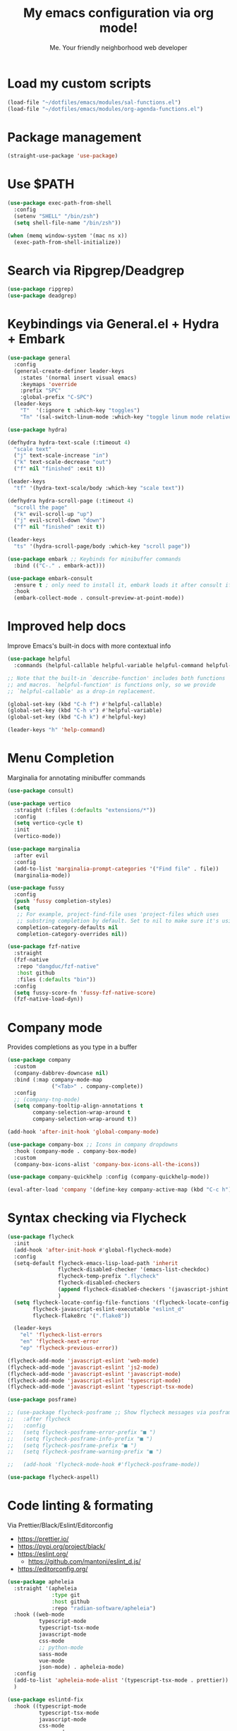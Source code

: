 #+author: Me. Your friendly neighborhood web developer
#+title: My emacs configuration via org mode!

* Load my custom scripts
#+begin_src emacs-lisp
  (load-file "~/dotfiles/emacs/modules/sal-functions.el")
  (load-file "~/dotfiles/emacs/modules/org-agenda-functions.el")
#+end_src
* Package management
#+begin_src emacs-lisp
  (straight-use-package 'use-package)
#+end_src
* Use $PATH
#+begin_src emacs-lisp
  (use-package exec-path-from-shell
    :config
    (setenv "SHELL" "/bin/zsh")
    (setq shell-file-name "/bin/zsh"))

  (when (memq window-system '(mac ns x))
    (exec-path-from-shell-initialize))
#+end_src
* Search via Ripgrep/Deadgrep
#+begin_src emacs-lisp
  (use-package ripgrep)
  (use-package deadgrep)
#+end_src
* Keybindings via General.el + Hydra + Embark
#+begin_src emacs-lisp
  (use-package general
    :config
    (general-create-definer leader-keys
      :states '(normal insert visual emacs)
      :keymaps 'override
      :prefix "SPC"
      :global-prefix "C-SPC")
    (leader-keys
      "T"  '(:ignore t :which-key "toggles")
      "Tn" '(sal-switch-linum-mode :which-key "toggle linum mode relative/absolute")))

  (use-package hydra)

  (defhydra hydra-text-scale (:timeout 4)
    "scale text"
    ("j" text-scale-increase "in")
    ("k" text-scale-decrease "out")
    ("f" nil "finished" :exit t))

  (leader-keys
    "tf" '(hydra-text-scale/body :which-key "scale text"))

  (defhydra hydra-scroll-page (:timeout 4)
    "scroll the page"
    ("k" evil-scroll-up "up")
    ("j" evil-scroll-down "down")
    ("f" nil "finished" :exit t))

  (leader-keys
    "ts" '(hydra-scroll-page/body :which-key "scroll page"))

  (use-package embark ;; Keybinds for minibuffer commands
    :bind (("C-." . embark-act)))

  (use-package embark-consult
    :ensure t ; only need to install it, embark loads it after consult if found
    :hook
    (embark-collect-mode . consult-preview-at-point-mode))
#+end_src
* Improved help docs
Improve Emacs's built-in docs with more contextual info
#+begin_src emacs-lisp
  (use-package helpful
    :commands (helpful-callable helpful-variable helpful-command helpful-key))

  ;; Note that the built-in `describe-function' includes both functions
  ;; and macros. `helpful-function' is functions only, so we provide
  ;; `helpful-callable' as a drop-in replacement.

  (global-set-key (kbd "C-h f") #'helpful-callable)
  (global-set-key (kbd "C-h v") #'helpful-variable)
  (global-set-key (kbd "C-h k") #'helpful-key)

  (leader-keys "h" 'help-command)
#+end_src
* Menu Completion
Marginalia for annotating minibuffer commands
#+begin_src emacs-lisp
  (use-package consult)

  (use-package vertico
    :straight (:files (:defaults "extensions/*"))
    :config
    (setq vertico-cycle t)
    :init
    (vertico-mode))

  (use-package marginalia
    :after evil
    :config
    (add-to-list 'marginalia-prompt-categories '("Find file" . file))
    (marginalia-mode))

  (use-package fussy
    :config
    (push 'fussy completion-styles)
    (setq
     ;; For example, project-find-file uses 'project-files which uses
     ;; substring completion by default. Set to nil to make sure it's using flx.
     completion-category-defaults nil
     completion-category-overrides nil))

  (use-package fzf-native
    :straight
    (fzf-native
     :repo "dangduc/fzf-native"
     :host github
     :files (:defaults "bin"))
    :config
    (setq fussy-score-fn 'fussy-fzf-native-score)
    (fzf-native-load-dyn))
#+end_src
* Company mode
Provides completions as you type in a buffer
#+begin_src emacs-lisp
  (use-package company
    :custom
    (company-dabbrev-downcase nil)
    :bind (:map company-mode-map
                ("<Tab>" . company-complete))
    :config
    ;; (company-tng-mode)
    (setq company-tooltip-align-annotations t
          company-selection-wrap-around t
          company-selection-wrap-around t))

  (add-hook 'after-init-hook 'global-company-mode)

  (use-package company-box ;; Icons in company dropdowns
    :hook (company-mode . company-box-mode)
    :custom
    (company-box-icons-alist 'company-box-icons-all-the-icons))

  (use-package company-quickhelp :config (company-quickhelp-mode))

  (eval-after-load 'company '(define-key company-active-map (kbd "C-c h") #'company-quickhelp-manual-begin))
#+end_src
* Syntax checking via Flycheck
#+begin_src emacs-lisp
  (use-package flycheck
    :init
    (add-hook 'after-init-hook #'global-flycheck-mode)
    :config
    (setq-default flycheck-emacs-lisp-load-path 'inherit
                  flycheck-disabled-checker '(emacs-list-checkdoc)
                  flycheck-temp-prefix ".flycheck"
                  flycheck-disabled-checkers
                  (append flycheck-disabled-checkers '(javascript-jshint json-jsonlist))
                  )
    (setq flycheck-locate-config-file-functions '(flycheck-locate-config-file-ancestor-directories flycheck-locate-config-file-by-path)
          flycheck-javascript-eslint-executable "eslint_d"
          flycheck-flake8rc '(".flake8"))

    (leader-keys
      "el" 'flycheck-list-errors
      "en" 'flycheck-next-error
      "ep" 'flycheck-previous-error))

  (flycheck-add-mode 'javascript-eslint 'web-mode)
  (flycheck-add-mode 'javascript-eslint 'js2-mode)
  (flycheck-add-mode 'javascript-eslint 'javascript-mode)
  (flycheck-add-mode 'javascript-eslint 'typescript-mode)
  (flycheck-add-mode 'javascript-eslint 'typescript-tsx-mode)

  (use-package posframe)

  ;; (use-package flycheck-posframe ;; Show flycheck messages via posframe
  ;;   :after flycheck
  ;;   :config
  ;;   (setq flycheck-posframe-error-prefix "■ ")
  ;;   (setq flycheck-posframe-info-prefix "■ ")
  ;;   (setq flycheck-posframe-prefix "■ ")
  ;;   (setq flycheck-posframe-warning-prefix "■ ")

  ;;   (add-hook 'flycheck-mode-hook #'flycheck-posframe-mode))

  (use-package flycheck-aspell)
#+end_src
* Code linting & formating
Via Prettier/Black/Eslint/Editorconfig
- https://prettier.io/
- https://pypi.org/project/black/
- https://eslint.org/
  - https://github.com/mantoni/eslint_d.js/
- https://editorconfig.org/

#+begin_src emacs-lisp
  (use-package apheleia
    :straight '(apheleia
                :type git
                :host github
                :repo "radian-software/apheleia")
    :hook ((web-mode
            typescript-mode
            typescript-tsx-mode
            javascript-mode
            css-mode
            ;; python-mode
            sass-mode
            vue-mode
            json-mode) . apheleia-mode)
    :config
    (add-to-list 'apheleia-mode-alist '(typescript-tsx-mode . prettier))
    )

  (use-package eslintd-fix
    :hook ((typescript-mode
            typescript-tsx-mode
            javascript-mode
            css-mode
            sass-mode
            json-mode) . eslintd-fix-mode))

  (use-package editorconfig :config (editorconfig-mode 1))
#+end_src
* EVIL mode
Evil mode provides vim keybindings
** Evil Collection
A set of recommeded keybindings for evil-mode
#+begin_src emacs-lisp
  (setq evil-want-keybinding nil)

  (use-package evil-collection
    :after evil
    :custom
    (evil-collection-magit-state 'emacs)
    (evil-collection-want-unimpaired-p nil)
    :config
    (evil-collection-init))
#+end_src

** The basics
#+begin_src emacs-lisp
  ;; Group START --- My evil config uses these packages
  (use-package undo-fu)
  (use-package origami :config (global-origami-mode))
  (use-package drag-stuff :config (drag-stuff-mode t)) ;; Used for shortcut to move lines up/down
  ;; Group END

  (use-package evil
    :init
    (setq evil-want-keybinding nil)
    (setq-default evil-symbol-word-search t)
    :custom
    (evil-want-C-u-scroll t)
    (evil-want-C-i-jump t)
    (evil-want-Y-yank-to-eol t)
    (evil-undo-system 'undo-fu)
    (evil-split-window-below t)
    (evil-vsplit-window-right t)
    :config
    (dolist (p '((minibuffer-inactive-mode . emacs)
	       (ibuffer-mode . emacs)
	       (dashboard-mode . normal)
	       (messages-buffer-mode . normal)))
    (evil-set-initial-state (car p) (cdr p)))
    (evil-mode 1)
    )

  (general-evil-setup t) ;; integrate w/ general.el

  (general-define-key
    :states '(normal)
    "u"    'undo-fu-only-undo
    "U"    'undo-fu-only-redo
    "\C-r" 'undo-fu-only-redo
    "gm"   'evil-search-word-forward
    "gl"   'evil-end-of-line
    "gh"   'evil-beginning-of-line)

  (define-key evil-normal-state-map (kbd "[ SPC") 'insert-line-above)
  (define-key evil-normal-state-map (kbd "] SPC") 'insert-line-below)

  (general-define-key
    :states '(visual)
    "J" 'drag-stuff-down
    "K" 'drag-stuff-up)

  ;; Use <escape> like you use <C-g> across emacs
  (define-key key-translation-map (kbd "ESC") (kbd "C-g"))

  (use-package evil-surround :config (global-evil-surround-mode 1))

  (use-package evil-goggles
    :custom
    (evil-goggles-yank-face ((t (:inherit evil-goggles-default-face :background "DarkOrange1"))))
    :config
    (evil-goggles-mode)
    (setq evil-goggles-duration 0.500
	  evil-goggles-blocking-duration 0.001
	  evil-goggles-async-duration 0.900
	  evil-goggles-enable-paste nil
	  evil-goggles-enable-delete nil
	  evil-goggles-enable-change nil
	  evil-goggles-enable-indent nil
	  evil-goggles-enable-join nil
	  evil-goggles-enable-fill-and-move nil
	  evil-goggles-enable-paste nil
	  evil-goggles-enable-shift nil
	  evil-goggles-enable-surround nil
	  evil-goggles-enable-commentary nil
	  evil-goggles-enable-nerd-commenter nil
	  evil-goggles-enable-replace-with-register nil
	  evil-goggles-enable-set-marker nil
	  evil-goggles-enable-undo nil
	  evil-goggles-enable-redo nil
	  evil-goggles-enable-record-macro nil))

  (use-package evil-nerd-commenter)
#+end_src
** Evil leader
=<leader>= key for evil-mode
#+begin_src emacs-lisp

  (use-package evil-leader :config (global-evil-leader-mode)

  (evil-leader/set-leader "SPC"))

  (leader-keys
    "u"  'universal-argument       ;; <C-u> is the default, I use that for scrolling up
    "x"  'execute-extended-command ;; <M-x> is the defualt, which is awkward to type
    "qq" 'save-buffers-kill-terminal
    "cc" 'comment-line)

#+end_src
* Org mode
#+begin_quote
Your life in plain text
#+end_quote

https://orgmode.org/

#+begin_src emacs-lisp
  (add-hook 'org-agenda-mode-hook 'sal-agenda-setup)

  (use-package org
    :defer 2
    :hook ((org-mode . visual-line-mode)
           (org-mode . org-indent-mode)
           (org-mode . (lambda () (setq-local evil-auto-indent nil))))
    :bind (:map org-mode-map
                ("C-c e" . org-edit-special)
                ("C-l" . consult-org-heading)
                :map org-src-mode-map
                ("C-c s" . org-edit-src-exit))
    :custom
    (org-directory "~/org")
    (org-hide-emphasis-markers t)
    (org-agenda-files (list "~/org" "~/org/gtd" "~/org/notes/notes.org"))
    :config
    (add-to-list 'org-modules 'org-habit)
    (setq org-return-follows-link t
          org-archive-location "~/org/archive.org_archive::"
          org-ellipsis " ▾"
          org-agenda-skip-scheduled-if-done t
          org-agenda-timegrid-use-ampm 1
          org-deadline-warning-days 2
          org-agenda-skip-deadline-if-done t
          org-agenda-hide-tags-regexp (rx (or "PROJECT" "UPCOMING" "SOMEDAY" "inbox"))
          org-agenda-span 'day
          org-agenda-prefix-format
          '((agenda . " %i %-12:c%?-12t% s")
            (todo   . " %i %-12:c")
            (tags   . " %i %-12:c")
            (search . " %i %-12:c")))
    (setq org-agenda-custom-commands
          '(("g" "GTD view"
             ((agenda)
              (todo "NEXT" ((org-agenda-overriding-header "Next actions:")
                            (org-agenda-skip-function
                                          '(or (org-agenda-skip-if nil '(scheduled deadline))))))
              (todo "WAITING" ((org-agenda-overriding-header "Waiting on:")))
              (tags "inbox"
                    ((org-agenda-prefix-format "  %?-12t% s")
                     (org-agenda-overriding-header "* * Inbox * *")
                     (org-agenda-skip-function
                      '(or (org-agenda-skip-entry-if 'todo '("DONE" "CANCELLED"))))))
              (tags "PROJECT-SOMEDAY" ((org-agenda-overriding-header "Projects:")
                                       (org-agenda-prefix-format "  %?-12t% s")
                                       (org-agenda-skip-function
                                        '(or (org-agenda-skip-entry-if 'todo '("NEXT" "WAITING" "DONE" "CANCELLED"))
                                             (org-agenda-skip-if nil '(scheduled deadline))))))
              (todo "DONE|CANCELLED" ((org-agenda-overriding-header "Completed items:")))
              ))
            ("d" "GTD Declutter"
             ((tags "inbox"
                    ((org-agenda-prefix-format "  %?-12t% s")
                     (org-agenda-overriding-header "* * Inbox * *")))
              (tags "PROJECT-SOMEDAY" ((org-agenda-overriding-header "Projects:")
                                       (org-agenda-prefix-format "  %?-12t% s")))
              (tags "SOMEDAY" ((org-agenda-prefix-format "  %?-12t% s")
                               (org-agenda-overriding-header "Someday/maybe:")))))
            ("r" "GTD Someday Review"
             ((tags "SOMEDAY" ((org-agenda-overriding-header "Someday/maybe:")
                               (org-agenda-prefix-format "  %?-12t% s")))
              ))
            ))
    (setq org-capture-templates
          '(("t" "Todo"
             entry (file "~/org/gtd/inbox.org")
             "* %?")

            ("m" "Meeting"
             entry (file+olp+datetree "~/org/calendar.org" "Meetings")
             "* %^{Description} :MEETING:\n%^{When}t")

            ("c" "Calendar entry"
             entry (file "~/org/calendar.org")
             "* %^{Description} %^g\n%^{When}t")

            ("s" "EOD checkin"
             entry (file+olp+datetree "~/org/calendar.org" "EOD Status")
             "* checkin\n%t\n%?")

            ("j" "Journal"
             entry (file+datetree "~/org/notes/journal.org")
             "* ")

            ("n" "Notes"
             entry (file+datetree "~/org/notes/notes.org")
             "* Notes\n%t\n")

            ("r" "Resource" entry (file "~/org/resources.org") "* %?")
            ))
    (setq org-log-done t)
    (setq org-todo-keywords '((sequence "TODO(t)" "NEXT(n)" "WAITING(w)" "|" "DONE(d)" "CANCELLED(c)")))
    (setq org-default-notes-file (concat org-directory "/notes/notes.org"))
    (setq org-refile-targets '(("~/org/gtd/projects.org" :maxlevel . 3)
                               ("~/org/gtd/tickler.org" :maxlevel . 2)
                               ("~/org/gtd/reference.org" :maxlevel . 2)
                               ("~/org/readlater.org" :maxlevel . 1)
                               ("~/org/resources.org" :maxlevel . 1)
                               (org-agenda-files :maxlevel . 5)
                               )
          ;; org-refile-targets '((org-agenda-files :maxlevel . 3))
          org-refile-use-outline-path 'file
          org-outline-path-complete-in-steps nil
          org-refile-allow-creating-parent-nodes 'confirm)
    )

  (use-package deft
    :after (org)
    :custom
    (deft-recursive t)
    (deft-use-filter-string-for-filename t)
    (deft-default-extension "org")
    (deft-directory "~/org-roam/"))

  (use-package org-roam
    :after (org)
    :custom
    (org-roam-directory "~/org-roam")
    (org-roam-completion-everywhere t)
    :config
    (org-roam-db-autosync-mode)
    (leader-keys
      "or" 'org-roam-buffer-toggle
      "of" 'org-roam-node-find
      "oi" 'org-roam-node-insert
      "oc" 'org-roam-dailies-capture-today
      "ot" 'org-roam-dailies-goto-today
      "od" 'org-roam-dailies-goto-date)
    (general-define-key
     :prefix "C-c"
     "a" 'air-pop-to-org-agenda
     "t" 'air-org-agenda-capture
     "c" 'org-capture))
#+end_src
* Terraform
#+begin_src emacs-lisp
  (use-package terraform-mode)
#+end_src
* Project/file management
#+begin_src emacs-lisp
  (leader-keys
    "sp" 'deadgrep
    "fe" 'neotree-projectile-action
    "fj" 'dired-jump
    "fr" 'rename-file
    "f5" 'load-file
    "fs" 'evil-write-all
    "fy" 'show-file-name
    "f.s" 'save-buffer)
#+end_src
** Projectile
#+begin_src emacs-lisp
  (use-package projectile
    :diminish projectile-mode
    :bind ("M-," . projectile-find-file)
    :config
    (define-key projectile-mode-map (kbd "C-x p") 'projectile-command-map)
    (projectile-mode))

  (leader-keys
    "," 'projectile-find-file
    "po" 'projectile-switch-project
    "pv" 'dired-jump)
#+end_src
** Dired
Directory Editor--a file manager
#+begin_src emacs-lisp
  (setq delete-by-moving-to-trash t
        dired-use-ls-dired t
        trash-directory "~/.Trash/")

  (let ((gls "/usr/local/bin/gls"))
        (if (file-exists-p gls) (setq insert-directory-program gls)))

  (use-package dired
    :ensure nil
    :commands (dired dired-jump)
    :bind (
           ("C-x C-j" . dired-jump)
           (:map dired-mode-map
                 ("M-s" . persp-switch)))
    :custom ((dired-listing-switches "-agG"))
    :config
    (setq dired-dwim-target t)
    (evil-collection-define-key 'normal 'dired-mode-map
      "c" 'find-file
      "h" 'dired-up-directory
      "l" 'dired-find-file))

  (use-package all-the-icons
    :custom ((all-the-icons-dired-monochrome nil)))
  (use-package all-the-icons-dired
    :hook ((dired-mode . all-the-icons-dired-mode)))

  (defun mydired-sort ()
    "Sort dired listings with directories first."
    (save-excursion
      (let (buffer-read-only)
        (forward-line 2) ;; beyond dir. header
        (sort-regexp-fields t "^.*$" "[ ]*." (point) (point-max)))
      (set-buffer-modified-p nil)))

  (defadvice dired-readin
      (after dired-after-updating-hook first () activate)
    "Sort dired listings with directories first before adding marks."
    (mydired-sort))
#+end_src
** Magit
#+begin_src emacs-lisp
  (setq auto-revert-check-vc-info t) ;; modeline integration

  (use-package magit
    :commands magit-status
    :custom
    (magit-display-buffer-function #'magit-display-buffer-same-window-except-diff-v1)
    :config
    (general-define-key
      :keymaps 'magit-status-mode-map
      "C-j" 'magit-section-forward
      "C-k" 'magit-section-backward
      "M-j" 'magit-section-forward-sibling
      "M-k" 'magit-section-backward-sibling)
    (setq magit-diff-refine-hunk (quote nil))
    (setq magit-refresh-status-buffer nil)
    (setq auto-revert-buffer-list-filter
          'magit-auto-revert-repository-buffer-p)
    (setq magit-auto-revert-tracked-only t)
    ;; When 'C-c C-c' is pressed in the magit commit message buffer,
    ;;   delete the magit-diff buffer related to the current repo.
    (add-hook 'git-commit-setup-hook
              (lambda ()
                (add-hook 'with-editor-post-finish-hook
                          #'kill-magit-diff-buffer-in-current-repo
                          nil t))))  ; the t is important

  (leader-keys "gs" 'magit-status)
#+end_src
** Neotree / Treemacs
#+begin_src emacs-lisp
  (use-package treemacs
    :defer 1
    :bind (("C-c f j" . treemacs-find-file))
    :config
    (setq treemacs-display-current-project-exclusively t
          treemacs-project-follow-mode t
          treemacs-width-is-initially-locked nil
          treemacs-width 40
          treemacs-git-mode nil))

  (use-package treemacs-evil
    :after treemacs)

  ;; (use-package treemacs-icons-dired
  ;;   :hook ((dired-mode . treemacs-icons-dired-mode)))

  (use-package neotree
    :config
    (setq neo-theme (if (display-graphic-p) 'icons 'arrow)
          neo-hide-cursor t
          neo-window-width 30)
    :general
    (:states 'normal
             :keymaps 'neotree-mode-map
             "md" 'neotree-delete-node
             "ma" 'neotree-create-node
             "mm" 'neotree-rename-node
             "R" 'neotree-refresh
             "RET" 'neotree-enter
             "s" 'avy-goto-word-1
             "H" 'neotree-hidden-file-toggle
             "?" 'describe-mode
             "h" 'neotree-select-up-node
             "l" 'neotree-enter
             "q" 'neotree-hide))
#+end_src
* Buffer management
#+begin_src emacs-lisp
  (global-set-key (kbd "C-;") 'ibuffer)
  (global-set-key (kbd "C-/") 'ibuffer)

  (global-set-key (kbd "M-/") 'switch-to-buffer)

  (leader-keys
    ";" 'switch-to-buffer
    "/" 'switch-to-buffer
    "TAB" 'evil-switch-to-windows-last-buffer
    "br" 'rename-buffer
    "bd" 'kill-this-buffer)

  (use-package avy :custom (avy-all-windows nil))

  (leader-keys "sf" 'consult-line)

  (general-define-key
    :states '(normal visual)
    "s" 'avy-goto-char-2)
#+end_src
** Ibuffer
#+begin_src emacs-lisp
  (use-package ibuffer-projectile)
  (add-hook 'ibuffer-hook
      (lambda ()
        (ibuffer-projectile-set-filter-groups)))

  (add-hook 'ibuffer-hook #'ibuffer-jump-to-last-buffer)
#+end_src
** Perspective.el
Enables the organization of buffers into "workspaces". Useful when working on multiple projects

#+begin_src emacs-lisp
  (use-package perspective
    :commands persp-state-load
    :custom
    (persp-state-default-file "~/Documents/perspective-saves")
    :config
    (setq persp-suppress-no-prefix-key-warning t)
    :bind (("M-s" . persp-switch))
    :init
    (persp-mode))

  (leader-keys
    "s;" 'persp-switch
    "s/" 'persp-switch
    "ss" 'persp-set-buffer
    "sr" 'persp-rename)
#+end_src
** Harpoon
#+begin_src emacs-lisp
  (use-package harpoon
    :straight '(harpoon
                :type git
                :host github
                :repo "otavioschwanck/harpoon.el")
    :config
    ;; On vanilla (You can use another prefix instead C-c h)

    ;; You can use this hydra menu that have all the commands
    (global-set-key (kbd "C-c h") 'harpoon-quick-menu-hydra)

    (leader-keys
      "m" '(:ignore t :which-key "marks")
      "mf" 'harpoon-add-file
      "m/" 'harpoon-toggle-quick-menu
      "mc" 'harpoon-clear
      "m RET" 'harpoon-toggle-file
      "ma" 'harpoon-go-to-1
      "mda" 'harpoon-delete-1
      "mr" 'harpoon-go-to-2
      "mdr" 'harpoon-delete-2
      "ms" 'harpoon-go-to-3
      "mds" 'harpoon-delete-3
      "mt" 'harpoon-go-to-4
      "mdt" 'harpoon-delete-4
      )
    )
#+end_src
* Window management
#+begin_src emacs-lisp
  (winner-mode +1)

  (defhydra hydra-winner (:timeout 4)
    "scale text"
    ("k" winner-redo "winner-redo")
    ("j" winner-undo "winner-undo")
    ("f" nil "finished" :exit t))

  (leader-keys
    "w," '(hydra-winner/body :which-key "winner")
    "wq" 'delete-window
    "wo" 'delete-other-windows
    "w TAB" 'other-window
    "wr" 'evil-window-rotate-upwards
    "w/" 'evil-window-vsplit
    "w-" 'evil-window-split
    "wh" 'evil-window-left
    "wj" 'evil-window-down
    "wk" 'evil-window-up
    "wl" 'evil-window-right
    "w=" 'balance-windows)
#+end_src
** Popper.el
[[https://github.com/karthink/popper][This]] marks some buffers as being popups so you can quickly manage their visibility without disrupting your window layout

#+begin_src emacs-lisp
  (use-package popper
    :config
    (setq popper-group-function #'popper-group-by-perspective) ; group by perspective
    (setq popper-reference-buffers nil)
    (global-set-key (kbd "C-`") 'popper-toggle-latest)
    (global-set-key (kbd "M-`") 'popper-cycle)
    (global-set-key (kbd "C-M-`") 'popper-toggle-type)
    (popper-mode))
#+end_src
* Terminal in emacs
#+begin_src emacs-lisp
  (use-package vterm
    :commands vterm
    :config
    (setq vterm-max-scrollback 10000)
    :hook
    (vterm-mode . (lambda ()
                    (setq-local hl-line-mode nil
                                line-number-mode nil
                                column-number-mode nil))))

  (use-package multi-vterm
    :config
    (setq vterm-keymap-exceptions nil)
    (general-define-key
     :states  '(insert)
     :keymaps 'vterm-mode-map
     "C-e" 'vterm--self-insert
     "C-f" 'vterm--self-insert
     "C-a" 'vterm--self-insert
     "C-v" 'vterm--self-insert
     "C-b" 'vterm--self-insert
     "C-w" 'vterm--self-insert
     "C-u" 'vterm--self-insert
     "C-n" 'vterm--self-insert
     "C-m" 'vterm--self-insert
     "C-p" 'vterm--self-insert
     "C-j" 'vterm--self-insert
     "C-k" 'vterm--self-insert
     "C-r" 'vterm--self-insert
     "C-t" 'vterm--self-insert
     "C-g" 'vterm--self-insert
     "C-c" 'vterm--self-insert
     "C-SPC" 'vterm--self-insert
     "C-z" #'evil-normal-state)
    (general-define-key
     :states  '(normal)
     :keymaps 'vterm-mode-map
     ",c"        'multi-vterm-prev
     "i"         'evil-insert-resume
     "<return>"  'evil-insert-resume
     "<prior>"   'scroll-down-command
     "<next>"    'scroll-up-command
     "M-s"       'persp-switch
     "C-d"       #'evil-scroll-down)
    (define-key vterm-mode-map [return] #'vterm-send-return))

  ;; Terminal
  (leader-keys
    "t" '(:ignore t :which-key "terminal")
    "tt" (lambda ()
           (interactive)
           (sal-cd-project-root)
           (multi-vterm))
    "t/" (lambda ()
           (interactive)
           (split-window-right)
           (other-window 1)
           (sal-cd-project-root)
           (multi-vterm))
    "td" (lambda ()
           (interactive)
           (split-window-below)
           (other-window 1)
           (sal-cd-project-root)
           (multi-vterm)))
#+end_src
* Tree Sitter
https://tree-sitter.github.io/tree-sitter/

#+begin_src emacs-lisp
  (use-package tree-sitter
    :hook ((typescript-mode . tree-sitter-hl-mode)
           (typescript-tsx-mode . tree-sitter-hl-mode)
           (python-mode . tree-sitter-hl-mode)))

  (use-package tree-sitter-langs
    :after tree-sitter
    :config
    (tree-sitter-require 'tsx)
    (add-to-list 'tree-sitter-major-mode-language-alist '(typescript-tsx-mode . tsx))
    (add-to-list 'tree-sitter-major-mode-language-alist '(javascript-mode . tsx))
    (add-to-list 'tree-sitter-major-mode-language-alist '(python-mode . python))
    (add-to-list 'tree-sitter-major-mode-language-alist '(rustic-mode . rust)))
#+end_src
* Language Server Protocol
https://emacs-lsp.github.io/lsp-mode/

#+begin_src emacs-lisp
  (use-package lsp-mode
    :commands (lsp lsp-deferred)
    :config
    (setq lsp-idle-delay 0.25
          lsp-auto-guess-root t
          lsp-restart 'auto-restart
          lsp-enable-completion-at-point t
          lsp-enable-symbol-highlighting t
          lsp-log-io nil ;; Don't log everything = speed
          lsp-lens-enable nil
          lsp-headerline-breadcrumb-enable t
          lsp-signature-auto-activate t
          lsp-modeline-code-actions-enable nil
          lsp-eslint-enable nil
          lsp-enable-on-type-formatting nil
          lsp-enable-folding t
          lsp-enable-imenu nil
          lsp-enable-snippet t)
    :custom
    (lsp-eldoc-enable-hover nil)
    (lsp-eldoc-render-all nil)
    (lsp-enable-which-key-integration t)
    (lsp-rust-analyzer-cargo-watch-command "clippy")
    (lsp-rust-analyzer-server-display-inlay-hints t))

  (with-eval-after-load 'lsp-mode
    (add-hook 'lsp-mode-hook #'lsp-enable-which-key-integration))

  (defun sal/lsp-ui-doc-show ()
    (interactive)
    (lsp-ui-doc-show)
    (lsp-ui-doc-focus-frame))

  (defun sal/lsp-ui-doc-hide ()
    (interactive)
    (lsp-ui-doc-unfocus-frame)
    (lsp-ui-doc-hide))

  (use-package lsp-ui
    :commands lsp-ui-mode
    :bind (:map lsp-mode-map
                ("M-d" . xref-find-definitions)
                ("M-r" . xref-find-references)
                ("M-t" . lsp-find-type-definition))
    :config
    (evil-define-key 'normal 'lsp-ui-doc-mode
      [?K] #'sal/lsp-ui-doc-show)
    (evil-define-key 'normal 'lsp-ui-doc-frame-mode
      [?q] #'sal/lsp-ui-doc-hide)
    (setq lsp-ui-doc-enable t
          lsp-ui-doc-show-with-cursor nil
          lsp-ui-doc-show-with-mouse nil
          lsp-ui-doc-use-childframe t
          lsp-ui-doc-header t
          lsp-ui-doc-max-height 50
          lsp-ui-doc-max-width 100
          lsp-ui-doc-position 'at-point
          lsp-ui-doc-include-signature t
          lsp-ui-sideline-enable nil
          lsp-ui-flycheck-enable t
          lsp-ui-flycheck-live-reporting nil)
    (define-key lsp-ui-mode-map [remap xref-find-definitions] #'lsp-ui-peek-find-definitions)
    (define-key lsp-ui-mode-map [remap xref-find-references] #'lsp-ui-peek-find-references)
    :custom
    (lsp-ui-peek-enable t)
    (lsp-ui-peek-show-directory t)
    (lsp-ui-peek-list-width 60)
    (lsp-ui-peek-peek-height 25)
    (lsp-ui-peek-fontify 'on-demand))
#+end_src
* Web mode
#+begin_src emacs-lisp
  (use-package web-mode
    :defer 2
    :mode (("\\.liquid\\'" . web-mode)
           ("\\.html\\'" . web-mode)))

  (use-package sass-mode)
  (add-to-list 'auto-mode-alist '("\\.scss\\'" . sass-mode))
#+end_src
* Emmet mode
https://www.emmet.io/

#+begin_src emacs-lisp
  (use-package emmet-mode
    :hook ((typescript-tsx-mode . emmet-mode)
           (web-mode . emmet-mode)
           (css-mode . emmet-mode)
           (sass-mode . emmet-mode)))

  (define-key evil-insert-state-map (kbd "C-,") 'emmet-expand-line)
#+end_src
* REPL
1. *R*ead the user input.
2. *E*valuate your code (to work out what you mean).
3. *P*rint any results (so you can see the computer’s response).
4. *L*oop back to step 1 (to continue the conversation).

https://codewith.mu/en/tutorials/1.0/repl

#+begin_src emacs-lisp
  (use-package nodejs-repl
    :config
    (leader-keys
     "rl" 'nodejs-repl-send-line
     "rr" 'nodejs-repl-send-region
     "rb" 'nodejs-repl-send-buffer))
#+end_src
* Languages
** Python
#+begin_src emacs-lisp
  (use-package python-mode
    :hook (python-mode . lsp-deferred)
    :custom
    (python-shell-interpreter "python3"))

  (use-package lsp-jedi
    :config
    ;; (with-eval-after-load "lsp-mode"
      ;; (add-to-list 'lsp-disabled-clients 'pyls)
      ;; (add-to-list 'lsp-enabled-clients 'jedi))
    )

  (add-to-list 'flycheck-checkers 'python-mypy t)
  (flycheck-add-next-checker 'python-flake8 'python-mypy t)

  (use-package pyvenv
    :config
    (pyvenv-mode 1))
#+end_src
** Javascript/Typescript
#+begin_src emacs-lisp
  (setq js2-mode-show-parse-errors nil)
  (setq js2-mode-show-strict-warnings nil)

  (use-package typescript-mode
    :init
    (define-derived-mode typescript-tsx-mode typescript-mode "tsx")
    :config
    :mode (("\\.tsx?\\'" . typescript-tsx-mode)
           ("\\.jsx?\\'" . typescript-tsx-mode))
    :hook ((typescript-tsx-mode . (lambda ()
                                    (lsp-deferred)
                                    ;; (flycheck-add-next-checker 'javascript-eslint 'lsp)
                                    ))))
#+end_src
** JSON
#+begin_src emacs-lisp
  ;; (defconst json-mode-comments-re (rx (group "//" (zero-or-more nonl) line-end)))
  ;; (push (list json-mode-comments-re 1 font-lock-comment-face) json-font-lock-keywords-1)
#+end_src
** Vue
#+begin_src emacs-lisp
  (use-package vue-mode :straight (vue-mode :type git :host github :repo "AdamNiederer/vue-mode"))

  (use-package vue-mode
    :mode "\\.vue\\'"
    :config
    (add-hook 'vue-mode-hook #'lsp))
#+end_src
** C#
#+begin_src emacs-lisp
  (use-package csharp-mode
    :hook ((csharp-mode . lsp-deferred))
    :config
    (add-to-list 'auto-mode-alist '("\\.cs\\'" . csharp-tree-sitter-mode)))

  (setq lsp-csharp-server-path "~/.emacs.d/.cache/lsp/omnisharp-roslyn/latest/run")
#+end_src
** Lua
#+begin_src emacs-lisp
  (use-package lua-mode
    :hook ((lua-mode . (lambda ()
                         (lsp-deferred)))))
#+end_src
** Rust
#+begin_src emacs-lisp
  (use-package rustic
    :bind (:map rustic-mode-map
                ("M-j" . lsp-ui-imenu))
    :config
    (setq rustic-lsp-server 'rust-analyzer)
    (setq rustic-format-on-save t)
    :custom
    (rustic-analyzer-command '("rustup" "run" "stable" "rust-analyzer")))
#+end_src
** PHP
#+begin_src emacs-lisp
  ;; (use-package php-mode
  ;;   :hook (php-mode . lsp-deferred))
#+end_src
** Prisma
#+begin_src emacs-lisp
  (straight-use-package
   '(prisma-mode :type git :host github :repo "pimeys/emacs-prisma-mode"))
#+end_src
* Visuals
#+begin_src emacs-lisp
  (use-package rainbow-mode :config (rainbow-mode)) ;; color in #ffff00
  (use-package pos-tip) ;; for showing tooltips
#+end_src
** Modeline
#+begin_src emacs-lisp
  (use-package minions :config (minions-mode))

  (defun sal-nano-modeline-default-mode (&optional icon)
    (let ((icon (or icon
                    (plist-get (cdr (assoc 'text-mode nano-modeline-mode-formats)) :icon)))
          ;; We take into account the case of narrowed buffers
          (buffer-name (cond
                        ((and (derived-mode-p 'org-mode)
                              (buffer-narrowed-p)
                              (buffer-base-buffer))
                         (format"%s [%s]" (buffer-base-buffer)
                                (org-link-display-format
                                 (substring-no-properties (or (org-get-heading 'no-tags)
                                                              "-")))))
                        ((and (buffer-narrowed-p)
                              (buffer-base-buffer))
                         (format"%s [narrow]" (buffer-base-buffer)))
                        (t
                         (format-mode-line "%b"))))

          (mode-name   (nano-modeline-mode-name))
          (branch      (nano-modeline-vc-branch))
          (position    (format-mode-line "%l:%c"))
          (vim-state   (concat
                        " <"
                        (cond
                         (( eq evil-state 'visual) "V")
                         (( eq evil-state 'normal) "N")
                         (( eq evil-state 'insert) "I")
                         (( eq evil-state 'emacs) "E")
                         (t "*"))
                        "> ")))
      (nano-modeline-render icon
                            buffer-name
                            (concat
                             (if branch (concat "(" branch ")") "")
                             vim-state
                             (format-mode-line global-mode-string)
                             )
                            position)))

  (use-package nano-modeline
    :straight '(nano-modeline
                :type git
                :host github
                :repo "rougier/nano-modeline")
    :custom ((nano-modeline-default-mode-format 'sal-nano-modeline-default-mode)
             (nano-modeline-position 'bottom)
             (nano-modeline-prefix 'default))
    :custom-face
    (nano-modeline-active-secondary ((t (:inherit nano-modeline-active))))
    (nano-modeline-inactive ((t (:inherit mode-line-inactive))))
    :config
    (nano-modeline-mode))
#+end_src
** Line numbers
#+begin_src emacs-lisp
  (global-hl-line-mode 1)

  (add-hook 'prog-mode-hook 'sal-enable-linum)

  (global-linum-mode -1)

  (setq display-line-numbers 'absolute)
#+end_src
** Theme
#+begin_src emacs-lisp
  ;; We need to set these in a specific way when running daemon mode
  (if (daemonp)
      (add-hook 'after-make-frame-functions
                (lambda (frame)
                  (with-selected-frame frame
                    (sal/set-font-faces))))
    (sal/set-font-faces))

  (setq custom-safe-themes t)

  (use-package emojify
    :hook ((after-init . global-emojify-mode))
    :config
    (when (member "Hack Nerd Font" (font-family-list))
      (set-fontset-font
       t 'symbol (font-spec :family "Apple Color Emoji") nil 'prepend))
    (setq emojify-display-style 'unicode)
    (setq emojify-emoji-styles '(unicode))) ; override binding in any mode

  (use-package doom-themes
    :init
    (setq doom-themes-treemacs-theme "doom-colors")
    :config
    ;; (load-theme 'doom-gruvbox t)
    (doom-themes-visual-bell-config))

  (straight-use-package '(nano-theme :type git :host github
                                     :repo "rougier/nano-theme"))

  (use-package modus-themes
    :config
    ;; Configure the Modus Themes' appearance
    (setq modus-themes-mode-line '(accented)
          modus-themes-bold-constructs t
          modus-themes-common-palette-overrides
          '((bg-region bg-ochre) ;; try to replace `bg-ochre' with `bg-lavender', `bg-sage'
            (fg-region unspecified))
          modus-themes-italic-constructs t
          modus-themes-fringes nil
          modus-themes-tabs-accented t
          modus-themes-paren-match '(bold intense)
          modus-themes-prompts '(bold intense)
          modus-themes-org-blocks 'tinted-background
          modus-themes-scale-headings t
          modus-themes-headings
          '((1 . (rainbow overline background 1.4))
            (2 . (rainbow background 1.3))
            (3 . (rainbow bold 1.2))
            (t . (semilight 1.1))))
    (load-theme 'modus-vivendi t))
#+end_src
** Dashboard
#+begin_src emacs-lisp
  (use-package dashboard
    :config
    (setq dashboard-set-heading-icons t
          dashboard-startup-banner 'logo
          dashboard-center-content nil
          dashboard-set-navigator t
          dashboard-set-file-icons t
          dashboard-items '((recents  . 10)
                            (bookmarks . 5)
                            (projects . 5)))
    (dashboard-setup-startup-hook))

  ;; (add-hook 'dashboard-after-initialize-hook 'air-pop-to-org-agenda)
#+end_src
** Whichkey
#+begin_src emacs-lisp
  (use-package which-key :config (which-key-mode))
#+end_src
** Whitespace
#+begin_src emacs-lisp
  (whitespace-mode)
  (use-package whitespace-cleanup-mode
    :config
    (global-whitespace-cleanup-mode))
#+end_src
* Other settings
#+begin_src emacs-lisp
  ;; Minimal UI
  (scroll-bar-mode -1)
  (tool-bar-mode   -1)
  (tooltip-mode    -1)
  (menu-bar-mode   -1)

  (setq scroll-margin 3) ;; scroll when within 3 lines of top/bottom of visible buffer
  (setq scroll-step 1)   ;; when doing so, scroll one line at a time

  ;; Parentheses
  (show-paren-mode 1)
  (electric-pair-mode 1)
  ;; (use-package smartparens)
  (use-package rainbow-delimiters
    :hook ((prog-mode . rainbow-delimiters-mode)))

  ;; Which column is this?
  (column-number-mode)

  ;; Where I left off
  (save-place-mode 1)

  (defalias 'yes-or-no-p #'y-or-n-p)
  (setq inhibit-startup-message t)
  (setq backup-directory-alist '(("." . "~/.config/emacs/.saves")))
  (setq create-lockfiles nil)
  (setq auto-save-default nil)

  ;; Formatting
  (setq-default indent-tabs-mode nil)
  (setq-default tab-always-indent t)
  (setq-default indent-line-function 'insert-tab)

  ;; Suppress warnings about cl being deprecated
  (setq byte-compile-warnings '(cl-functions))

  ;; The rest of the init file.

  ;; Make gc pauses faster by decreasing the threshold.
  ;; (setq gc-cons-threshold (* 2 1000 1000))

  ;; The default is 800 kilobytes.  Measured in bytes.
  ;; (setq gc-cons-percentage 0.6)
  ;; (setq gc-cons-threshold most-positive-fixnum)

  (add-hook 'emacs-startup-hook #'sal-display-startup-time)
#+end_src
